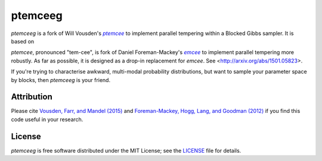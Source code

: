 ptemceeg
========

*ptemceeg* is a fork of Will Vousden's |ptemcee|_ to implement parallel
tempering within a Blocked Gibbs sampler. It is based on 

*ptemcee*, pronounced "tem-cee", is fork of Daniel Foreman-Mackey's |emcee|_ to implement parallel
tempering more robustly.  As far as possible, it is designed as a drop-in replacement for *emcee*.
See <http://arxiv.org/abs/1501.05823>.

If you're trying to characterise awkward, multi-modal probability distributions, 
but want to sample your parameter space by blocks, then *ptemceeg* is
your friend.

.. image:: http://img.shields.io/travis/willvousden/ptemcee/master.svg?style=flat
        :target: http://travis-ci.org/willvousden/ptemcee
.. image:: https://ci.appveyor.com/api/projects/status/3wrvp0ecggmpv0s1?svg=true
        :target: https://ci.appveyor.com/project/willvousden/ptemcee
.. image:: http://img.shields.io/pypi/v/ptemcee.svg?style=flat
        :target: https://pypi.python.org/pypi/ptemcee/
.. image:: http://img.shields.io/badge/license-MIT-blue.svg?style=flat
        :target: https://github.com/willvousden/ptemcee/blob/master/LICENSE
.. image:: http://img.shields.io/badge/arXiv-1501.05823-orange.svg?style=flat
        :target: http://arxiv.org/abs/1501.05823


Attribution
-----------

Please cite `Vousden, Farr, and Mandel (2015) <http://arxiv.org/abs/1501.05823>`_ and `Foreman-Mackey,
Hogg, Lang, and Goodman (2012) <http://arxiv.org/abs/1202.3665>`_ if you find this code useful in your
research.


License
-------

*ptemceeg* is free software distributed under the MIT License; see the `LICENSE
<https://github.com/willvousden/ptemcee/blob/master/LICENSE>`_ file for details.

.. |emcee| replace:: *emcee*
.. |ptemcee| replace:: *ptemcee*
.. _emcee: https://github.com/dfm/emcee
.. _ptemcee: https://github.com/willvousden/ptemcee
